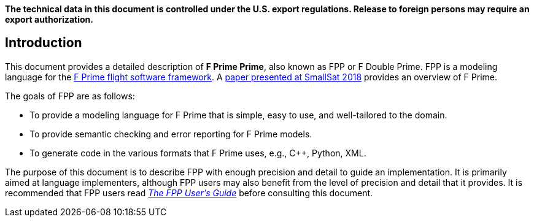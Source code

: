 *The technical data in this document is controlled under the U.S. export 
regulations. Release to foreign persons may require an export authorization.*

== Introduction

This document provides a detailed description of **F Prime Prime**, also known 
as FPP or F Double Prime.
FPP is a modeling language for the https://github.com/nasa/fprime[F Prime 
flight software framework].
A https://digitalcommons.usu.edu/smallsat/2018/all2018/328/[paper presented at 
SmallSat 2018]
provides an overview of F Prime.

The goals of FPP are as follows:

* To provide a modeling language for F Prime that is simple, easy to use, and
well-tailored to the domain.

* To provide semantic checking and error reporting for F Prime models.

* To generate code in the various formats that F Prime uses, e.g.,
C++, Python, XML.

The purpose of this document is to describe FPP with enough precision and 
detail to guide an implementation.
It is primarily aimed at language implementers, although FPP users may also 
benefit from the level of precision and detail that it provides.
It is recommended that FPP users read
https://github.jpl.nasa.gov/pages/bocchino/fpp/fpp-users-guide.html[_The FPP 
User's Guide_]
before consulting this document. 
